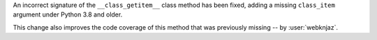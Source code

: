 An incorrect signature of the ``__class_getitem__`` class method
has been fixed, adding a missing ``class_item`` argument under
Python 3.8 and older.

This change also improves the code coverage of this method that
was previously missing -- by :user:`webknjaz`.
